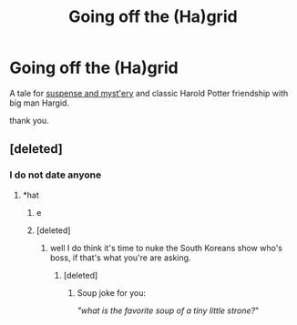 #+TITLE: Going off the (Ha)grid

* Going off the (Ha)grid
:PROPERTIES:
:Author: rex-pensive
:Score: 0
:DateUnix: 1568733582.0
:DateShort: 2019-Sep-17
:END:
A tale for [[https://www.wattpad.com/784880885-harry-potter-and-the-goddamp-motherfunding][suspense and myst'ery]] and classic Harold Potter friendship with big man Hargid.

thank you.


** [deleted]
:PROPERTIES:
:Score: 3
:DateUnix: 1568753615.0
:DateShort: 2019-Sep-18
:END:

*** I do not date anyone
:PROPERTIES:
:Author: rex-pensive
:Score: 3
:DateUnix: 1568763177.0
:DateShort: 2019-Sep-18
:END:

**** *hat
:PROPERTIES:
:Author: rex-pensive
:Score: 1
:DateUnix: 1568763189.0
:DateShort: 2019-Sep-18
:END:

***** e
:PROPERTIES:
:Author: rex-pensive
:Score: 1
:DateUnix: 1568763197.0
:DateShort: 2019-Sep-18
:END:


***** [deleted]
:PROPERTIES:
:Score: 1
:DateUnix: 1568766109.0
:DateShort: 2019-Sep-18
:END:

****** well I do think it's time to nuke the South Koreans show who's boss, if that's what you're are asking.
:PROPERTIES:
:Author: rex-pensive
:Score: 2
:DateUnix: 1568773591.0
:DateShort: 2019-Sep-18
:END:

******* [deleted]
:PROPERTIES:
:Score: 2
:DateUnix: 1568774707.0
:DateShort: 2019-Sep-18
:END:

******** Soup joke for you:

/"what is the favorite soup of a tiny little strone?/"
:PROPERTIES:
:Author: rex-pensive
:Score: 1
:DateUnix: 1568780862.0
:DateShort: 2019-Sep-18
:END:
